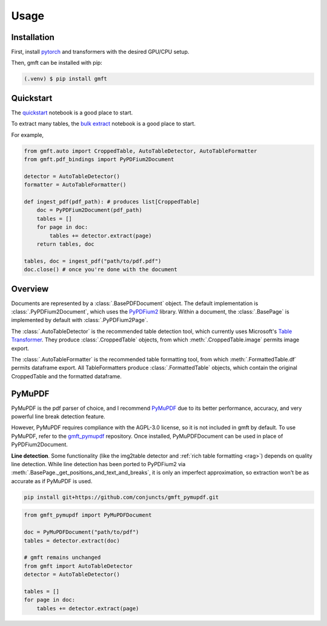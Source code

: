 Usage
=====

.. _installation:

Installation
------------

First, install `pytorch <https://pytorch.org/get-started/locally/>`_ and transformers with
the desired GPU/CPU setup. 

Then, gmft can be installed with pip: 

.. code-block:: console

   (.venv) $ pip install gmft

Quickstart
----------------

The `quickstart <https://github.com/conjuncts/gmft/blob/main/notebooks/quickstart.ipynb>`_ notebook is a good place to start.

To extract many tables, the `bulk extract <https://github.com/conjuncts/gmft/blob/main/notebooks/bulk_extract.ipynb>`_ notebook is a good place to start.

For example, 

.. code-block:: python

    from gmft.auto import CroppedTable, AutoTableDetector, AutoTableFormatter
    from gmft.pdf_bindings import PyPDFium2Document

    detector = AutoTableDetector()
    formatter = AutoTableFormatter()

    def ingest_pdf(pdf_path): # produces list[CroppedTable]
        doc = PyPDFium2Document(pdf_path)
        tables = []
        for page in doc:
            tables += detector.extract(page)
        return tables, doc
    
    tables, doc = ingest_pdf("path/to/pdf.pdf")
    doc.close() # once you're done with the document


Overview
--------

Documents are represented by a :class:`.BasePDFDocument` object. The default implementation is :class:`.PyPDFium2Document`, which uses the `PyPDFium2 <https://github.com/pypdfium2-team/pypdfium2>`_ library. 
Within a document, the :class:`.BasePage` is implemented by default with :class:`.PyPDFium2Page`. 
    
The :class:`.AutoTableDetector` is the recommended table detection tool, which currently uses Microsoft's `Table Transformer <https://github.com/microsoft/table-transformer>`_. They produce :class:`.CroppedTable` objects, from which :meth:`.CroppedTable.image` permits image export. 

The :class:`.AutoTableFormatter` is the recommended table formatting tool, from which :meth:`.FormattedTable.df` permits dataframe export. All TableFormatters produce :class:`.FormattedTable` objects, which contain the original CroppedTable and the formatted dataframe.

.. _mupdf:

PyMuPDF
--------

PyMuPDF is the pdf parser of choice, and I recommend `PyMuPDF <https://github.com/pymupdf/PyMuPDF>`_ due to its better performance, accuracy, 
and very powerful line break detection feature. 

However, PyMuPDF requires compliance with the AGPL-3.0 license, so it is not included in gmft by default. 
To use PyMuPDF, refer to the `gmft_pymupdf <https://github.com/conjuncts/gmft_pymupdf>`_ repository. 
Once installed, PyMuPDFDocument can be used in place of PyPDFium2Document.

**Line detection**. Some functionality (like the img2table detector and :ref:`rich table formatting <rag>`) depends on quality line detection. 
While line detection has been ported to PyPDFium2 via :meth:`.BasePage._get_positions_and_text_and_breaks`, 
it is only an imperfect approximation, so extraction won't be as accurate as if PyMuPDF is used.

.. code-block:: bash
    
    pip install git+https://github.com/conjuncts/gmft_pymupdf.git

.. code-block:: python

    from gmft_pymupdf import PyMuPDFDocument

    doc = PyMuPDFDocument("path/to/pdf")
    tables = detector.extract(doc)
    
    # gmft remains unchanged
    from gmft import AutoTableDetector
    detector = AutoTableDetector()

    tables = []
    for page in doc:
        tables += detector.extract(page)
